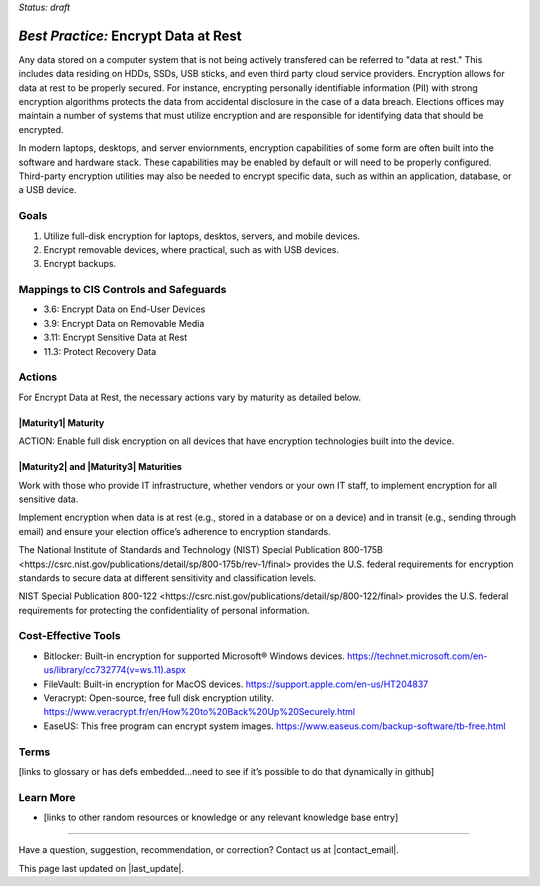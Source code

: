 ..
  Created by: mike garcia
  To: encryption, build largely from 2018-03-30 spotlight

.. |bp_title| replace:: Encrypt Data at Rest

*Status: draft*

*Best Practice:* |bp_title|
----------------------------------------------

Any data stored on a computer system that is not being actively transfered can be referred to "data at rest." This includes data residing on HDDs, SSDs, USB sticks, and even third party cloud service providers. Encryption allows for data at rest to be properly secured. For instance, encrypting personally identifiable information (PII) with strong encryption algorithms protects the data from accidental disclosure in the case of a data breach. Elections offices may maintain a number of systems that must utilize encryption and are responsible for identifying data that should be encrypted.

In modern laptops, desktops, and server enviornments, encryption capabilities of some form are often built into the software and hardware stack. These capabilities may be enabled by default or will need to be properly configured. Third-party encryption utilities may also be needed to encrypt specific data, such as within an application, database, or a USB device.


Goals
**********************************************

#.	Utilize full-disk encryption for laptops, desktos, servers, and mobile devices.
#.	Encrypt removable devices, where practical, such as with USB devices.
#.  Encrypt backups.

Mappings to CIS Controls and Safeguards
**********************************************

- 3.6: Encrypt Data on End-User Devices
- 3.9: Encrypt Data on Removable Media
- 3.11: Encrypt Sensitive Data at Rest
- 11.3: Protect Recovery Data

Actions
**********************************************

For |bp_title|, the necessary actions vary by maturity as detailed below.

|Maturity1| Maturity
&&&&&&&&&&&&&&&&&&&&&&&&&&&&&&&&&&&&&&&&&&&&&&

ACTION: Enable full disk encryption on all devices that have encryption technologies built into the device. 

|Maturity2| and |Maturity3| Maturities
&&&&&&&&&&&&&&&&&&&&&&&&&&&&&&&&&&&&&&&&&&&&&&

Work with those who provide IT infrastructure, whether vendors or your own IT staff, to implement encryption for all sensitive data.

Implement encryption when data is at rest (e.g., stored in a database or on a device) and in transit (e.g., sending through email) and ensure your election office’s adherence to encryption standards.

The National Institute of Standards and Technology (NIST) _`Special Publication 800-175B <https://csrc.nist.gov/publications/detail/sp/800-175b/rev-1/final>` provides the U.S. federal requirements for encryption standards to secure data at different sensitivity and classification levels.

NIST _`Special Publication 800-122 <https://csrc.nist.gov/publications/detail/sp/800-122/final>` provides the U.S. federal requirements for protecting the confidentiality of personal information.

Cost-Effective Tools
**********************************************

•	Bitlocker: Built-in encryption for supported Microsoft® Windows devices. https://technet.microsoft.com/en-us/library/cc732774(v=ws.11).aspx
•	FileVault: Built-in encryption for MacOS devices. https://support.apple.com/en-us/HT204837
•	Veracrypt: Open-source, free full disk encryption utility. https://www.veracrypt.fr/en/How%20to%20Back%20Up%20Securely.html
•	EaseUS: This free program can encrypt system images. https://www.easeus.com/backup-software/tb-free.html

Terms
**********************************************

[links to glossary or has defs embedded…need to see if it’s possible to do that dynamically in github]

Learn More
**********************************************
•	[links to other random resources or knowledge or any relevant knowledge base entry]

-----------------------------------------------

Have a question, suggestion, recommendation, or correction? Contact us at |contact_email|.

This page last updated on |last_update|.
